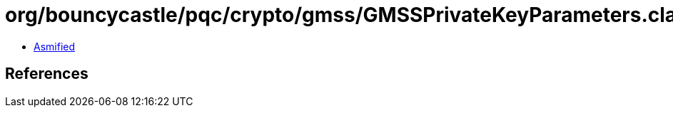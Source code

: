 = org/bouncycastle/pqc/crypto/gmss/GMSSPrivateKeyParameters.class

 - link:GMSSPrivateKeyParameters-asmified.java[Asmified]

== References

